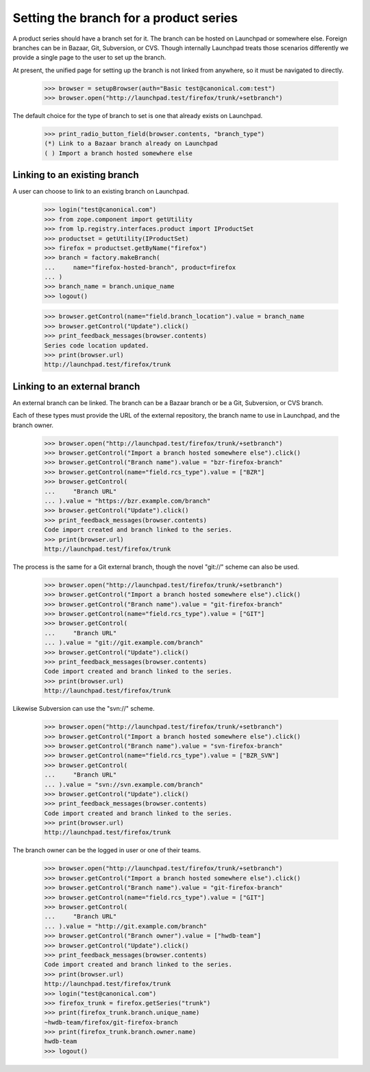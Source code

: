 Setting the branch for a product series
=======================================

A product series should have a branch set for it.  The branch can be
hosted on Launchpad or somewhere else.  Foreign branches can be in
Bazaar, Git, Subversion, or CVS.  Though internally Launchpad treats those
scenarios differently we provide a single page to the user to set up the
branch.

At present, the unified page for setting up the branch is not linked
from anywhere, so it must be navigated to directly.

    >>> browser = setupBrowser(auth="Basic test@canonical.com:test")
    >>> browser.open("http://launchpad.test/firefox/trunk/+setbranch")

The default choice for the type of branch to set is one that
already exists on Launchpad.

    >>> print_radio_button_field(browser.contents, "branch_type")
    (*) Link to a Bazaar branch already on Launchpad
    ( ) Import a branch hosted somewhere else


Linking to an existing branch
-----------------------------

A user can choose to link to an existing branch on Launchpad.

    >>> login("test@canonical.com")
    >>> from zope.component import getUtility
    >>> from lp.registry.interfaces.product import IProductSet
    >>> productset = getUtility(IProductSet)
    >>> firefox = productset.getByName("firefox")
    >>> branch = factory.makeBranch(
    ...     name="firefox-hosted-branch", product=firefox
    ... )
    >>> branch_name = branch.unique_name
    >>> logout()

    >>> browser.getControl(name="field.branch_location").value = branch_name
    >>> browser.getControl("Update").click()
    >>> print_feedback_messages(browser.contents)
    Series code location updated.
    >>> print(browser.url)
    http://launchpad.test/firefox/trunk


Linking to an external branch
-----------------------------

An external branch can be linked.  The branch can be a Bazaar branch
or be a Git, Subversion, or CVS branch.

Each of these types must provide the URL of the external repository,
the branch name to use in Launchpad, and the branch owner.

    >>> browser.open("http://launchpad.test/firefox/trunk/+setbranch")
    >>> browser.getControl("Import a branch hosted somewhere else").click()
    >>> browser.getControl("Branch name").value = "bzr-firefox-branch"
    >>> browser.getControl(name="field.rcs_type").value = ["BZR"]
    >>> browser.getControl(
    ...     "Branch URL"
    ... ).value = "https://bzr.example.com/branch"
    >>> browser.getControl("Update").click()
    >>> print_feedback_messages(browser.contents)
    Code import created and branch linked to the series.
    >>> print(browser.url)
    http://launchpad.test/firefox/trunk

The process is the same for a Git external branch, though the novel
"git://" scheme can also be used.

    >>> browser.open("http://launchpad.test/firefox/trunk/+setbranch")
    >>> browser.getControl("Import a branch hosted somewhere else").click()
    >>> browser.getControl("Branch name").value = "git-firefox-branch"
    >>> browser.getControl(name="field.rcs_type").value = ["GIT"]
    >>> browser.getControl(
    ...     "Branch URL"
    ... ).value = "git://git.example.com/branch"
    >>> browser.getControl("Update").click()
    >>> print_feedback_messages(browser.contents)
    Code import created and branch linked to the series.
    >>> print(browser.url)
    http://launchpad.test/firefox/trunk

Likewise Subversion can use the "svn://" scheme.

    >>> browser.open("http://launchpad.test/firefox/trunk/+setbranch")
    >>> browser.getControl("Import a branch hosted somewhere else").click()
    >>> browser.getControl("Branch name").value = "svn-firefox-branch"
    >>> browser.getControl(name="field.rcs_type").value = ["BZR_SVN"]
    >>> browser.getControl(
    ...     "Branch URL"
    ... ).value = "svn://svn.example.com/branch"
    >>> browser.getControl("Update").click()
    >>> print_feedback_messages(browser.contents)
    Code import created and branch linked to the series.
    >>> print(browser.url)
    http://launchpad.test/firefox/trunk

The branch owner can be the logged in user or one of their teams.

    >>> browser.open("http://launchpad.test/firefox/trunk/+setbranch")
    >>> browser.getControl("Import a branch hosted somewhere else").click()
    >>> browser.getControl("Branch name").value = "git-firefox-branch"
    >>> browser.getControl(name="field.rcs_type").value = ["GIT"]
    >>> browser.getControl(
    ...     "Branch URL"
    ... ).value = "http://git.example.com/branch"
    >>> browser.getControl("Branch owner").value = ["hwdb-team"]
    >>> browser.getControl("Update").click()
    >>> print_feedback_messages(browser.contents)
    Code import created and branch linked to the series.
    >>> print(browser.url)
    http://launchpad.test/firefox/trunk
    >>> login("test@canonical.com")
    >>> firefox_trunk = firefox.getSeries("trunk")
    >>> print(firefox_trunk.branch.unique_name)
    ~hwdb-team/firefox/git-firefox-branch
    >>> print(firefox_trunk.branch.owner.name)
    hwdb-team
    >>> logout()
